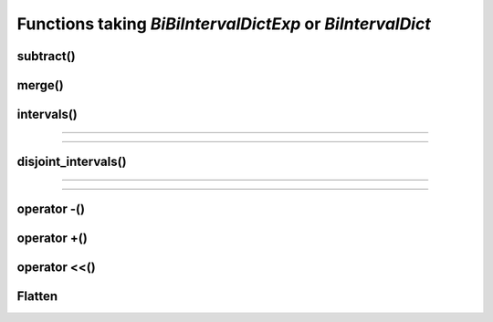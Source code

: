 .. _bi_intervaldict_func:

.. highlight:: cpp

Functions taking *BiBiIntervalDictExp* or *BiIntervalDict*
===========================================================

subtract()
-----------
.. doxygenfunction:: subtract(BiIntervalDictExp<Key, Value, Interval, Impl, InverseImpl> dict_1, const BiIntervalDictExp<Key, Value, Interval, Impl, InverseImpl> &dict_2)

merge()
-----------
.. doxygenfunction:: merge(BiIntervalDictExp<Key, Value, Interval, Impl, InverseImpl> dict_1, const BiIntervalDictExp<Key, Value, Interval, Impl, InverseImpl> &dict_2)

intervals()
-----------
.. doxygenfunction:: intervals(const BiIntervalDictExp<Key, Value, Interval, Impl, InverseImpl> &interval_dict, const Key &key, Interval query_interval = interval_extent<Interval>)

-----------

.. doxygenfunction:: intervals(const BiIntervalDictExp<Key, Value, Interval, Impl, InverseImpl> &interval_dict, std::vector<Key> keys, Interval query_interval = interval_extent<Interval>)

-----------

.. doxygenfunction:: intervals(const BiIntervalDictExp<Key, Value, Interval, Impl, InverseImpl> &interval_dict, Interval query_interval = interval_extent<Interval>)

disjoint_intervals()
----------------------
.. doxygenfunction:: disjoint_intervals(const BiIntervalDictExp<Key, Value, Interval, Impl, InverseImpl> &interval_dict, const Key &key, Interval query_interval = interval_extent<Interval>)

----------------------

.. doxygenfunction:: disjoint_intervals(const BiIntervalDictExp<Key, Value, Interval, Impl, InverseImpl> &interval_dict, std::vector<Key> keys, Interval query_interval = interval_extent<Interval>)

----------------------

.. doxygenfunction:: disjoint_intervals(const BiIntervalDictExp<Key, Value, Interval, Impl, InverseImpl> &interval_dict, Interval query_interval = interval_extent<Interval>)

operator -()
----------------------
.. doxygenfunction:: operator-(BiIntervalDictExp<Key, Value, Interval, Impl, InverseImpl> dict_1, const BiIntervalDictExp<Key, Value, Interval, Impl, InverseImpl> &dict_2)


operator +()
----------------------
.. doxygenfunction:: operator+(BiIntervalDictExp<Key, Value, Interval, Impl, InverseImpl> dict_1, const BiIntervalDictExp<Key, Value, Interval, Impl, InverseImpl> &dict_2)

operator <<()
----------------------
.. doxygenfunction:: operator<<(std::ostream &ostream, const BiIntervalDictExp<Key, Value, Interval, Impl, InverseImpl> &interval_dict)

Flatten
----------------------
.. doxygenfunction:: flattened(BiIntervalDictExp<Key, Value, Interval, Impl, InverseImpl> interval_dict, FlattenPolicy<typename detail::identity<Key>::type, typename detail::identity<Value>::type, typename detail::identity<Interval>::type> keep_one_value = flatten_policy_prefer_status_quo())

